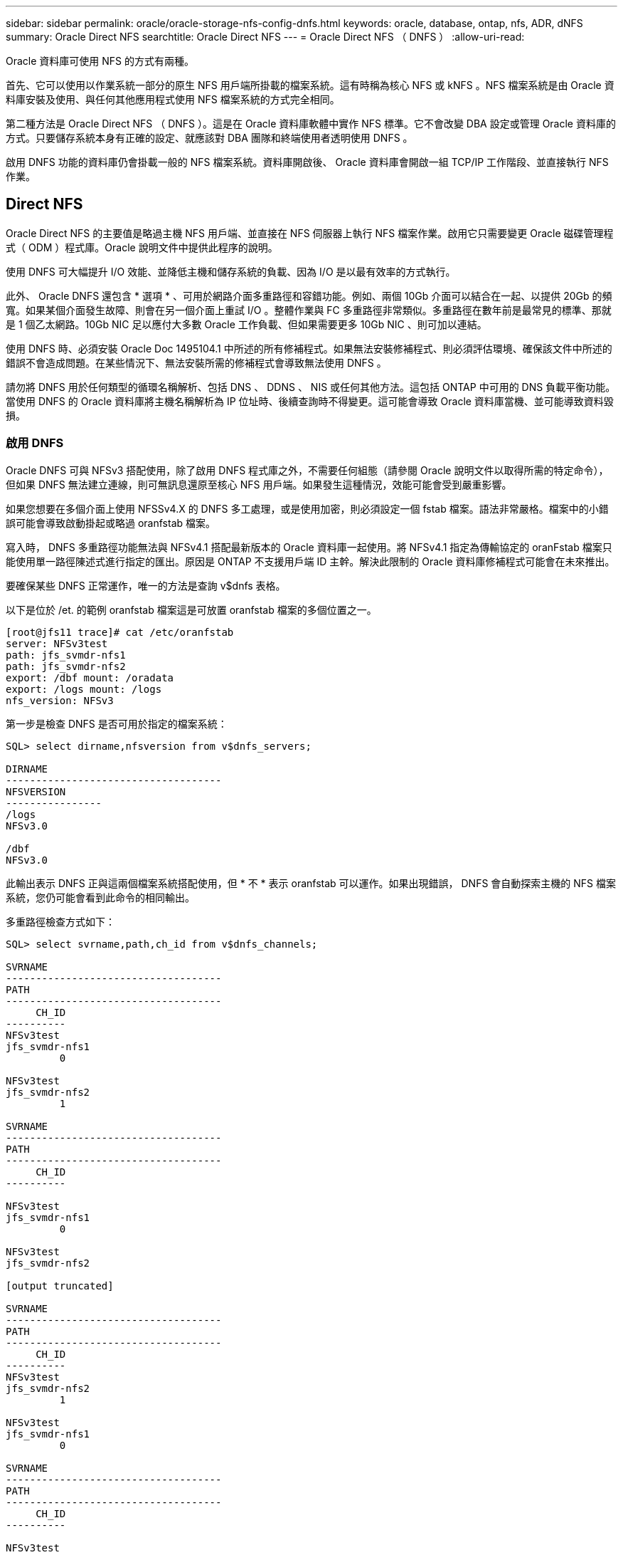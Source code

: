 ---
sidebar: sidebar 
permalink: oracle/oracle-storage-nfs-config-dnfs.html 
keywords: oracle, database, ontap, nfs, ADR, dNFS 
summary: Oracle Direct NFS 
searchtitle: Oracle Direct NFS 
---
= Oracle Direct NFS （ DNFS ）
:allow-uri-read: 


[role="lead"]
Oracle 資料庫可使用 NFS 的方式有兩種。

首先、它可以使用以作業系統一部分的原生 NFS 用戶端所掛載的檔案系統。這有時稱為核心 NFS 或 kNFS 。NFS 檔案系統是由 Oracle 資料庫安裝及使用、與任何其他應用程式使用 NFS 檔案系統的方式完全相同。

第二種方法是 Oracle Direct NFS （ DNFS ）。這是在 Oracle 資料庫軟體中實作 NFS 標準。它不會改變 DBA 設定或管理 Oracle 資料庫的方式。只要儲存系統本身有正確的設定、就應該對 DBA 團隊和終端使用者透明使用 DNFS 。

啟用 DNFS 功能的資料庫仍會掛載一般的 NFS 檔案系統。資料庫開啟後、 Oracle 資料庫會開啟一組 TCP/IP 工作階段、並直接執行 NFS 作業。



== Direct NFS

Oracle Direct NFS 的主要值是略過主機 NFS 用戶端、並直接在 NFS 伺服器上執行 NFS 檔案作業。啟用它只需要變更 Oracle 磁碟管理程式（ ODM ）程式庫。Oracle 說明文件中提供此程序的說明。

使用 DNFS 可大幅提升 I/O 效能、並降低主機和儲存系統的負載、因為 I/O 是以最有效率的方式執行。

此外、 Oracle DNFS 還包含 * 選項 * 、可用於網路介面多重路徑和容錯功能。例如、兩個 10Gb 介面可以結合在一起、以提供 20Gb 的頻寬。如果某個介面發生故障、則會在另一個介面上重試 I/O 。整體作業與 FC 多重路徑非常類似。多重路徑在數年前是最常見的標準、那就是 1 個乙太網路。10Gb NIC 足以應付大多數 Oracle 工作負載、但如果需要更多 10Gb NIC 、則可加以連結。

使用 DNFS 時、必須安裝 Oracle Doc 1495104.1 中所述的所有修補程式。如果無法安裝修補程式、則必須評估環境、確保該文件中所述的錯誤不會造成問題。在某些情況下、無法安裝所需的修補程式會導致無法使用 DNFS 。

請勿將 DNFS 用於任何類型的循環名稱解析、包括 DNS 、 DDNS 、 NIS 或任何其他方法。這包括 ONTAP 中可用的 DNS 負載平衡功能。當使用 DNFS 的 Oracle 資料庫將主機名稱解析為 IP 位址時、後續查詢時不得變更。這可能會導致 Oracle 資料庫當機、並可能導致資料毀損。



=== 啟用 DNFS

Oracle DNFS 可與 NFSv3 搭配使用，除了啟用 DNFS 程式庫之外，不需要任何組態（請參閱 Oracle 說明文件以取得所需的特定命令），但如果 DNFS 無法建立連線，則可無訊息還原至核心 NFS 用戶端。如果發生這種情況，效能可能會受到嚴重影響。

如果您想要在多個介面上使用 NFSSv4.X 的 DNFS 多工處理，或是使用加密，則必須設定一個 fstab 檔案。語法非常嚴格。檔案中的小錯誤可能會導致啟動掛起或略過 oranfstab 檔案。

寫入時， DNFS 多重路徑功能無法與 NFSv4.1 搭配最新版本的 Oracle 資料庫一起使用。將 NFSv4.1 指定為傳輸協定的 oranFstab 檔案只能使用單一路徑陳述式進行指定的匯出。原因是 ONTAP 不支援用戶端 ID 主幹。解決此限制的 Oracle 資料庫修補程式可能會在未來推出。

要確保某些 DNFS 正常運作，唯一的方法是查詢 v$dnfs 表格。

以下是位於 /et. 的範例 oranfstab 檔案這是可放置 oranfstab 檔案的多個位置之一。

....
[root@jfs11 trace]# cat /etc/oranfstab
server: NFSv3test
path: jfs_svmdr-nfs1
path: jfs_svmdr-nfs2
export: /dbf mount: /oradata
export: /logs mount: /logs
nfs_version: NFSv3
....
第一步是檢查 DNFS 是否可用於指定的檔案系統：

....
SQL> select dirname,nfsversion from v$dnfs_servers;

DIRNAME
------------------------------------
NFSVERSION
----------------
/logs
NFSv3.0

/dbf
NFSv3.0
....
此輸出表示 DNFS 正與這兩個檔案系統搭配使用，但 * 不 * 表示 oranfstab 可以運作。如果出現錯誤， DNFS 會自動探索主機的 NFS 檔案系統，您仍可能會看到此命令的相同輸出。

多重路徑檢查方式如下：

....
SQL> select svrname,path,ch_id from v$dnfs_channels;

SVRNAME
------------------------------------
PATH
------------------------------------
     CH_ID
----------
NFSv3test
jfs_svmdr-nfs1
         0

NFSv3test
jfs_svmdr-nfs2
         1

SVRNAME
------------------------------------
PATH
------------------------------------
     CH_ID
----------

NFSv3test
jfs_svmdr-nfs1
         0

NFSv3test
jfs_svmdr-nfs2

[output truncated]

SVRNAME
------------------------------------
PATH
------------------------------------
     CH_ID
----------
NFSv3test
jfs_svmdr-nfs2
         1

NFSv3test
jfs_svmdr-nfs1
         0

SVRNAME
------------------------------------
PATH
------------------------------------
     CH_ID
----------

NFSv3test
jfs_svmdr-nfs2
         1


66 rows selected.
....
這些是 DNFS 正在使用的連線。每個 SVRNAME 項目都會顯示兩個路徑和通道。這表示多重路徑功能正常運作，這表示 oranfstab 檔案已被辨識及處理。



== 直接 NFS 和主機檔案系統存取

使用 DNFS 有時會導致依賴掛載在主機上的可見檔案系統的應用程式或使用者活動發生問題、因為 DNFS 用戶端會從主機作業系統不定期存取檔案系統。DNFS 用戶端可以在不瞭解作業系統的情況下建立、刪除及修改檔案。

使用單一執行個體資料庫的掛載選項時、會啟用檔案和目錄屬性的快取、這也表示目錄內容會快取。因此、 DNFS 可以建立檔案、而且在作業系統重新讀取目錄內容和讓使用者看到檔案之前、會有短暫的延遲。這通常不是問題、但在極少數情況下、 SAP BR*Tools 等公用程式可能會發生問題。如果發生這種情況、請變更掛載選項、以使用 Oracle RAC 的建議來解決此問題。這項變更會導致停用所有主機快取。

只有在使用（ a ） DNFS 時才變更掛載選項、且（ b ）檔案可見度延遲所造成的問題。如果未使用 DNFS 、在單一執行個體資料庫上使用 Oracle RAC 掛載選項會導致效能降低。


NOTE: 如需可產生異常結果的 Linux 特定 DNFS 問題、請參閱中的link:oracle-host-config-linux.html#linux-direct-nfs["Linux NFS 裝載選項"]說明 `nosharecache`。
